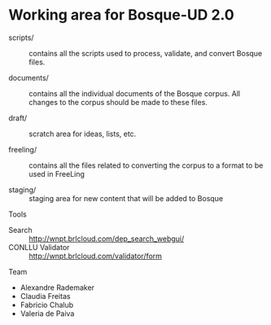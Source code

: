 * Working area for Bosque-UD 2.0

- scripts/ :: contains all the scripts used to process, validate, and
     convert Bosque files.

- documents/ :: contains all the individual documents of the Bosque
     corpus.  All changes to the corpus should be made to these files.

- draft/ :: scratch area for ideas, lists, etc.

- freeling/ :: contains all the files related to converting the corpus
     to a format to be used in FreeLing

- staging/ :: staging area for new content that will be added to
     Bosque

Tools

- Search :: http://wnpt.brlcloud.com/dep_search_webgui/
- CONLLU Validator :: http://wnpt.brlcloud.com/validator/form

Team

- Alexandre Rademaker
- Claudia Freitas
- Fabricio Chalub
- Valeria de Paiva
